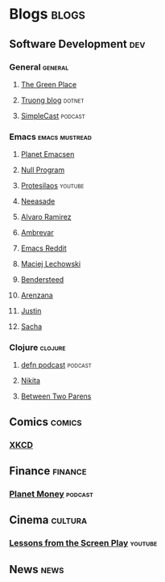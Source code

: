* Blogs                                                               :blogs:
  :PROPERTIES:
  :ID:       elfeed
  :END:
** Software Development                                                 :dev:
*** General                                                         :general:
**** [[https://eli.thegreenplace.net/feeds/all.atom.xml][The Green Place]]
**** [[https://github.com/tmtxt/tmtxt.github.com/commits/master.atom%0A][Truong blog]]                                                     :dotnet:
**** [[https://rss.simplecast.com/podcasts/1486/rss][SimpleCast]]                                                     :podcast:

*** Emacs                                                    :emacs:mustread:
**** [[http://planet.emacsen.org/atom.xml][Planet Emacsen]]
**** [[https://nullprogram.com/feed/][Null Program]]
**** [[https://www.youtube.com/feeds/videos.xml?channel_id=UC0uTPqBCFIpZxlz_Lv1tk_g][Protesilaos]]                                                    :youtube:
**** [[https://notes.neeasade.net/rss.xml][Neeasade]]
**** [[http://xenodium.com/][Alvaro Ramirez]]
**** [[https://ambrevar.xyz/atom.xml][Ambrevar]]
**** [[https://www.reddit.com/r/emacs/.rss][Emacs Reddit]]
**** [[https://lchsk.com/posts.xml%0A][Maciej Lechowski]]
**** [[https://bendersteed.tech/feed.xml][Bendersteed]]
**** [[https://arenzana.org/feed/][Arenzana]]
**** [[http://justinhj.github.io/feed.xml%0A][Justin]]
**** [[http://sachachua.com/blog/category/emacs/feed][Sacha]]

*** Clojure                                                         :clojure:
**** [[http://feeds.soundcloud.com/users/soundcloud:users:220484243/sounds.rss][defn podcast]]                                                   :podcast:
**** [[http://tonsky.me/blog/atom.xml][Nikita]]
**** [[https://betweentwoparens.com/rss.xml][Between Two Parens]]

** Comics                                                            :comics:
*** [[https://xkcd.com/atom.xml][XKCD]]

** Finance                                                          :finance:
*** [[https://www.npr.org/rss/podcast.php?id=510289][Planet Money]]                                                    :podcast:

** Cinema                                                           :cultura:
*** [[https://www.youtube.com/feeds/videos.xml?channel_id=UCErSSa3CaP_GJxmFpdjG9Jw][Lessons from the Screen Play]]                                    :youtube:

** News                                                                :news:
